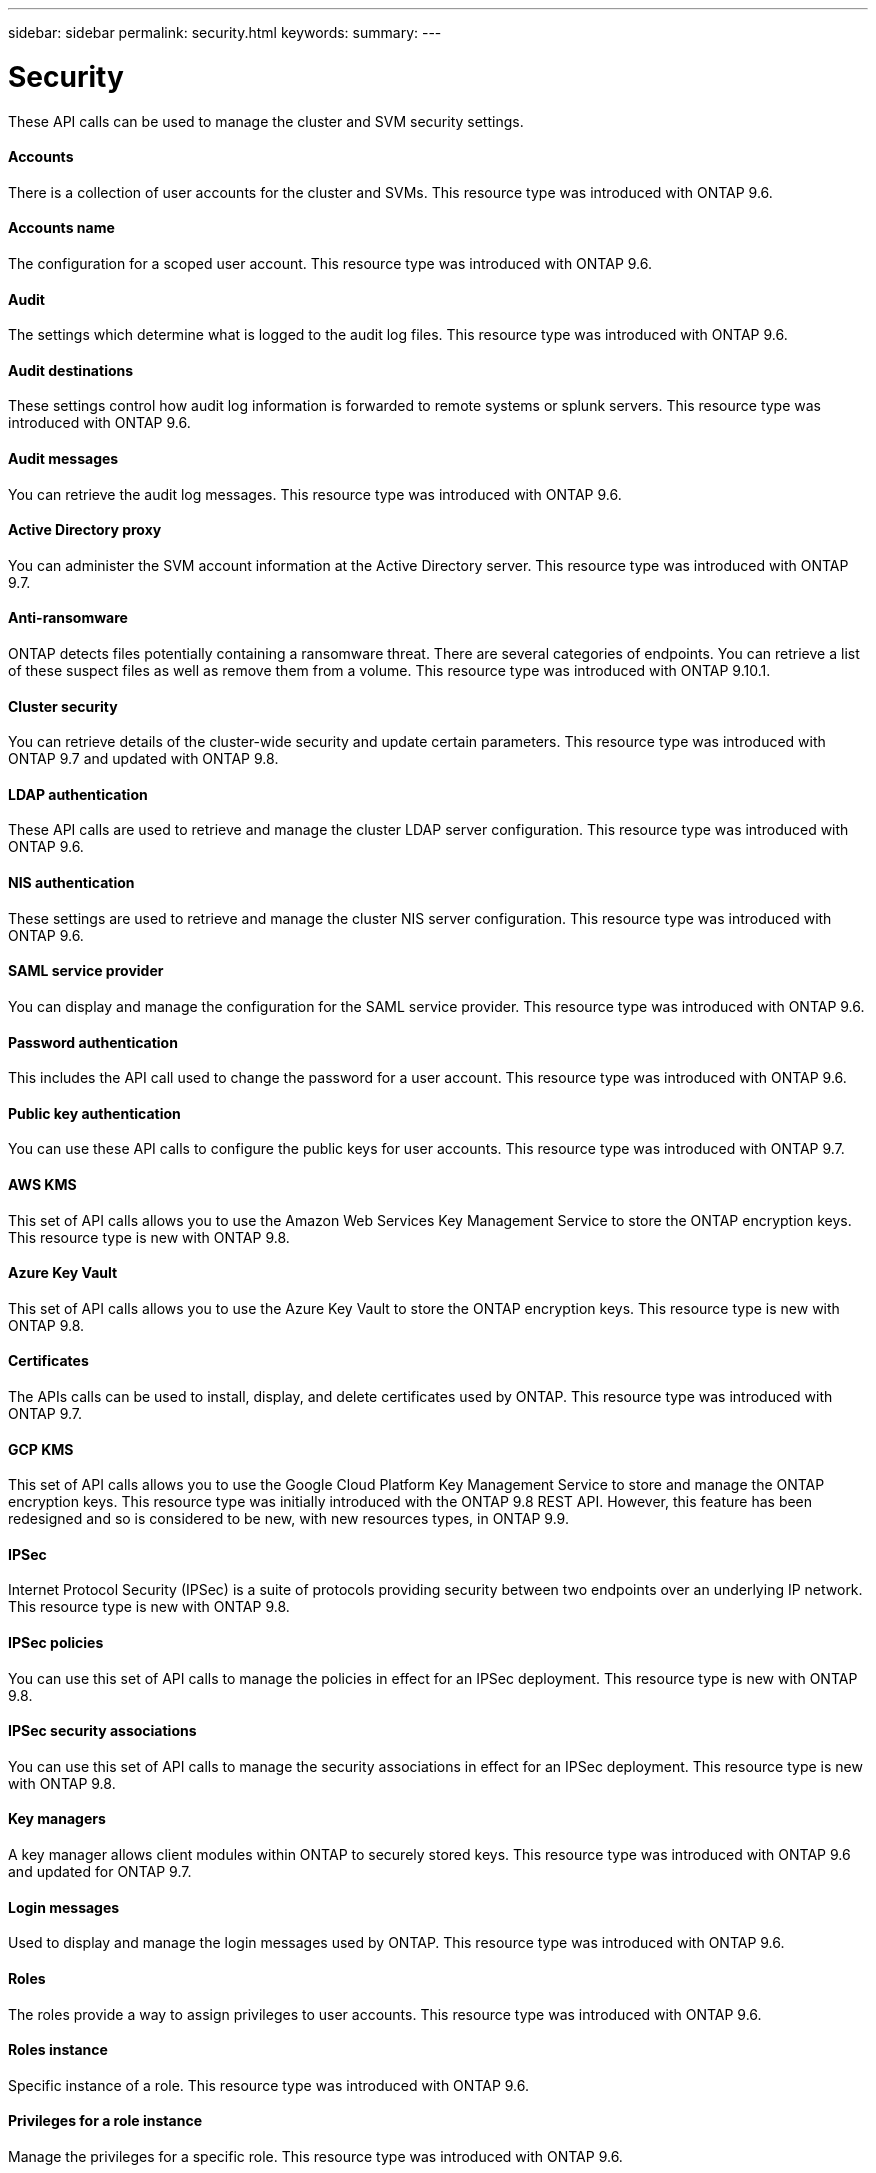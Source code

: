 ---
sidebar: sidebar
permalink: security.html
keywords:
summary:
---

= Security
:hardbreaks:
:nofooter:
:icons: font
:linkattrs:
:imagesdir: ./media/

//
// This file was created with NDAC Version 2.0 (August 17, 2020)
//
// 2020-12-10 15:58:00.955821
//

[.lead]
These API calls can be used to manage the cluster and SVM security settings.

==== Accounts

There is a collection of user accounts for the cluster and SVMs. This resource type was introduced with ONTAP 9.6.

==== Accounts name

The configuration for a scoped user account. This resource type was introduced with ONTAP 9.6.

==== Audit

The settings which determine what is logged to the audit log files. This resource type was introduced with ONTAP 9.6.

==== Audit destinations

These settings control how audit log information is forwarded to remote systems or splunk servers.  This resource type was introduced with ONTAP 9.6.

==== Audit messages

You can retrieve the audit log messages. This resource type was introduced with ONTAP 9.6.

==== Active Directory proxy

You can administer the SVM account information at the Active Directory server. This resource type was introduced with ONTAP 9.7.

==== Anti-ransomware

ONTAP detects files potentially containing a ransomware threat. There are several categories of endpoints. You can retrieve a list of these suspect files as well as remove them from a volume. This resource type was introduced with ONTAP 9.10.1.

==== Cluster security

You can retrieve details of the cluster-wide security and update certain parameters. This resource type was introduced with ONTAP 9.7 and updated with ONTAP 9.8.

==== LDAP authentication

These API calls are used to retrieve and manage the cluster LDAP server configuration. This resource type was introduced with ONTAP 9.6.

==== NIS authentication

These settings are used to retrieve and manage the cluster NIS server configuration. This resource type was introduced with ONTAP 9.6.

==== SAML service provider

You can display and manage the configuration for the SAML service provider. This resource type was introduced with ONTAP 9.6.

==== Password authentication

This includes the API call used to change the password for a user account. This resource type was introduced with ONTAP 9.6.

==== Public key authentication

You can use these API calls to configure the public keys for user accounts. This resource type was introduced with ONTAP 9.7.

==== AWS KMS

This set of API calls allows you to use the Amazon Web Services Key Management Service to store the ONTAP encryption keys. This resource type is new with ONTAP 9.8.

==== Azure Key Vault

This set of API calls allows you to use the Azure Key Vault to store the ONTAP encryption keys.  This resource type is new with ONTAP 9.8.

==== Certificates

The APIs calls can be used to install, display, and delete certificates used by ONTAP. This resource type was introduced with ONTAP 9.7.

==== GCP KMS

This set of API calls allows you to use the Google Cloud Platform Key Management Service to store and manage the ONTAP encryption keys. This resource type was initially introduced with the ONTAP 9.8 REST API. However, this feature has been redesigned and so is considered to be new, with new resources types, in ONTAP 9.9.

==== IPSec

Internet Protocol Security (IPSec) is a suite of protocols providing security between two endpoints over an underlying IP network. This resource type is new with ONTAP 9.8.

==== IPSec policies

You can use this set of API calls to manage the policies in effect for an IPSec deployment. This resource type is new with ONTAP 9.8.

==== IPSec security associations

You can use this set of API calls to manage the security associations in effect for an IPSec deployment. This resource type is new with ONTAP 9.8.

==== Key managers

A key manager allows client modules within ONTAP to securely stored keys. This resource type was introduced with ONTAP 9.6 and updated for ONTAP 9.7.

==== Login messages

Used to display and manage the login messages used by ONTAP. This resource type was introduced with ONTAP 9.6.

==== Roles

The roles provide a way to assign privileges to user accounts. This resource type was introduced with ONTAP 9.6.

==== Roles instance

Specific instance of a role. This resource type was introduced with ONTAP 9.6.

==== Privileges for a role instance

Manage the privileges for a specific role. This resource type was introduced with ONTAP 9.6.

==== SSH

These calls allow you to set the SSH configuration. This resource type was introduced with ONTAP 9.7.
